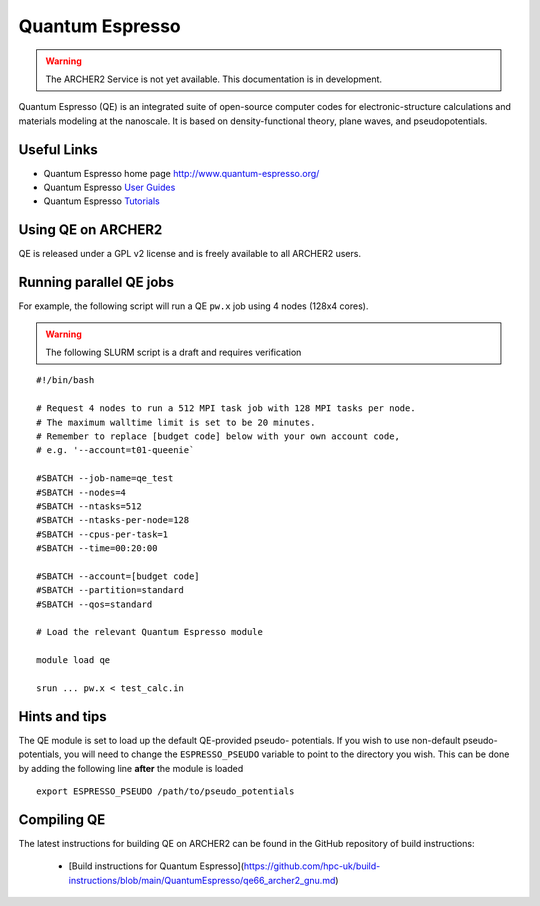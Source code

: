 Quantum Espresso
================

.. warning::

  The ARCHER2 Service is not yet available. This documentation is in
  development.

Quantum Espresso (QE) is an integrated
suite of open-source computer codes for electronic-structure calculations
and materials modeling at the nanoscale. It is based on density-functional
theory, plane waves, and pseudopotentials.

Useful Links
------------

* Quantum Espresso home page http://www.quantum-espresso.org/
* Quantum Espresso
  `User Guides <http://www.quantum-espresso.org/users-manual/>`__
* Quantum Espresso `Tutorials <http://www.quantum-espresso.org/tutorials/>`__

Using QE on ARCHER2
-------------------

QE is released under a GPL v2 license and is freely available to all ARCHER2
users.



Running parallel QE jobs
------------------------

For example, the following script will run a QE ``pw.x`` job using 4 nodes
(128x4 cores).

.. warning::

  The following SLURM script is a draft and requires verification

::

   #!/bin/bash

   # Request 4 nodes to run a 512 MPI task job with 128 MPI tasks per node.
   # The maximum walltime limit is set to be 20 minutes.
   # Remember to replace [budget code] below with your own account code,
   # e.g. '--account=t01-queenie`

   #SBATCH --job-name=qe_test
   #SBATCH --nodes=4
   #SBATCH --ntasks=512
   #SBATCH --ntasks-per-node=128
   #SBATCH --cpus-per-task=1
   #SBATCH --time=00:20:00
   
   #SBATCH --account=[budget code]
   #SBATCH --partition=standard
   #SBATCH --qos=standard
   
   # Load the relevant Quantum Espresso module

   module load qe

   srun ... pw.x < test_calc.in


Hints and tips
--------------

The QE module is set to load up the default QE-provided pseudo-
potentials. If you wish to use non-default pseudo-potentials,
you will need to change the ``ESPRESSO_PSEUDO`` variable to point
to the directory you wish. This can be done by adding the following
line **after** the module is loaded

::

  export ESPRESSO_PSEUDO /path/to/pseudo_potentials


Compiling QE
------------

The latest instructions for building QE on ARCHER2 can be found
in the GitHub repository of build instructions:

 - [Build instructions for Quantum Espresso](https://github.com/hpc-uk/build-instructions/blob/main/QuantumEspresso/qe66_archer2_gnu.md)
